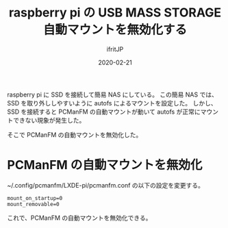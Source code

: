 #+TITLE: raspberry pi の USB MASS STORAGE 自動マウントを無効化する
#+DATE: 2020-02-21
# -*- coding:utf-8 -*-
#+LAYOUT: post
#+TAGS: raspberrypi
#+AUTHOR: ifritJP
#+OPTIONS: ^:{}
#+STARTUP: nofold

raspberry pi に SSD を接続して簡易 NAS にしている。
この簡易 NAS では、
SSD を取り外ししやすいように autofs によるマウントを設定した。
しかし、SSD を接続すると PCManFM の自動マウントが動いて
autofs が正常にマウントできない現象が発生した。

そこで PCManFM の自動マウントを無効化した。

* PCManFM の自動マウントを無効化

~/.config/pcmanfm/LXDE-pi/pcmanfm.conf の以下の設定を変更する。

: mount_on_startup=0
: mount_removable=0

これで、PCManFM の自動マウントを無効化できる。

